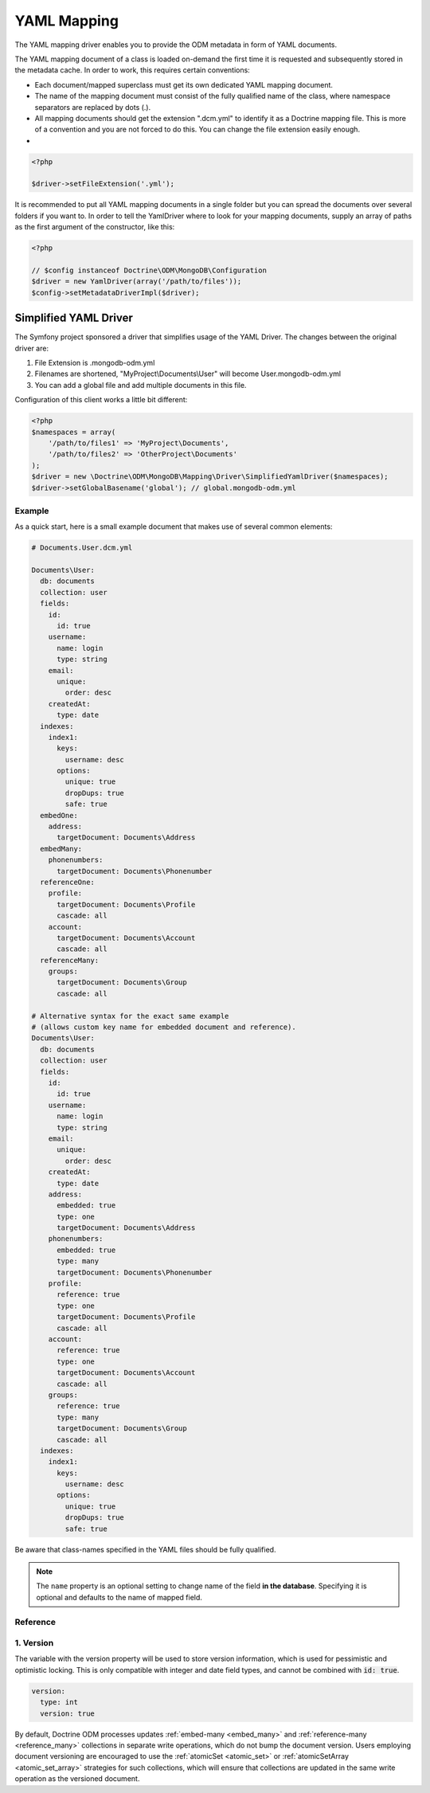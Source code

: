 YAML Mapping
============

The YAML mapping driver enables you to provide the ODM metadata in
form of YAML documents.

The YAML mapping document of a class is loaded on-demand the first
time it is requested and subsequently stored in the metadata cache.
In order to work, this requires certain conventions:

-
   Each document/mapped superclass must get its own dedicated YAML
   mapping document.
-
   The name of the mapping document must consist of the fully
   qualified name of the class, where namespace separators are
   replaced by dots (.).
-
   All mapping documents should get the extension ".dcm.yml" to
   identify it as a Doctrine mapping file. This is more of a
   convention and you are not forced to do this. You can change the
   file extension easily enough.

-

.. code-block:: php

    <?php

    $driver->setFileExtension('.yml');

It is recommended to put all YAML mapping documents in a single
folder but you can spread the documents over several folders if you
want to. In order to tell the YamlDriver where to look for your
mapping documents, supply an array of paths as the first argument
of the constructor, like this:

.. code-block:: php

    <?php

    // $config instanceof Doctrine\ODM\MongoDB\Configuration
    $driver = new YamlDriver(array('/path/to/files'));
    $config->setMetadataDriverImpl($driver);

Simplified YAML Driver
~~~~~~~~~~~~~~~~~~~~~~

The Symfony project sponsored a driver that simplifies usage of the YAML Driver.
The changes between the original driver are:

1. File Extension is .mongodb-odm.yml
2. Filenames are shortened, "MyProject\\Documents\\User" will become User.mongodb-odm.yml
3. You can add a global file and add multiple documents in this file.

Configuration of this client works a little bit different:

.. code-block:: php

    <?php
    $namespaces = array(
        '/path/to/files1' => 'MyProject\Documents',
        '/path/to/files2' => 'OtherProject\Documents'
    );
    $driver = new \Doctrine\ODM\MongoDB\Mapping\Driver\SimplifiedYamlDriver($namespaces);
    $driver->setGlobalBasename('global'); // global.mongodb-odm.yml

Example
-------

As a quick start, here is a small example document that makes use
of several common elements:

.. code-block:: yaml

    # Documents.User.dcm.yml

    Documents\User:
      db: documents
      collection: user
      fields:
        id:
          id: true
        username:
          name: login
          type: string
        email:
          unique:
            order: desc
        createdAt:
          type: date
      indexes:
        index1:
          keys:
            username: desc
          options:
            unique: true
            dropDups: true
            safe: true
      embedOne:
        address:
          targetDocument: Documents\Address
      embedMany:
        phonenumbers:
          targetDocument: Documents\Phonenumber
      referenceOne:
        profile:
          targetDocument: Documents\Profile
          cascade: all
        account:
          targetDocument: Documents\Account
          cascade: all
      referenceMany:
        groups:
          targetDocument: Documents\Group
          cascade: all

    # Alternative syntax for the exact same example
    # (allows custom key name for embedded document and reference).
    Documents\User:
      db: documents
      collection: user
      fields:
        id:
          id: true
        username:
          name: login
          type: string
        email:
          unique:
            order: desc
        createdAt:
          type: date
        address:
          embedded: true
          type: one
          targetDocument: Documents\Address
        phonenumbers:
          embedded: true
          type: many
          targetDocument: Documents\Phonenumber
        profile:
          reference: true
          type: one
          targetDocument: Documents\Profile
          cascade: all
        account:
          reference: true
          type: one
          targetDocument: Documents\Account
          cascade: all
        groups:
          reference: true
          type: many
          targetDocument: Documents\Group
          cascade: all
      indexes:
        index1:
          keys:
            username: desc
          options:
            unique: true
            dropDups: true
            safe: true

Be aware that class-names specified in the YAML files should be fully qualified.

.. note::

    The ``name`` property is an optional setting to change  name of the field
    **in the database**. Specifying it is optional and defaults to the name
    of mapped field.

Reference
---------

1. Version
--------

The variable with the version property will be used to store version information, which
is used for pessimistic and optimistic locking. This is only compatible with
integer and date field types, and cannot be combined with :code:`id: true`.

.. code-block:: yaml

    version:
      type: int
      version: true

By default, Doctrine ODM processes updates :ref:`embed-many <embed_many>` and
:ref:`reference-many <reference_many>` collections in separate write operations,
which do not bump the document version. Users employing document versioning are
encouraged to use the :ref:`atomicSet <atomic_set>` or
:ref:`atomicSetArray <atomic_set_array>` strategies for such collections, which
will ensure that collections are updated in the same write operation as the
versioned document.
